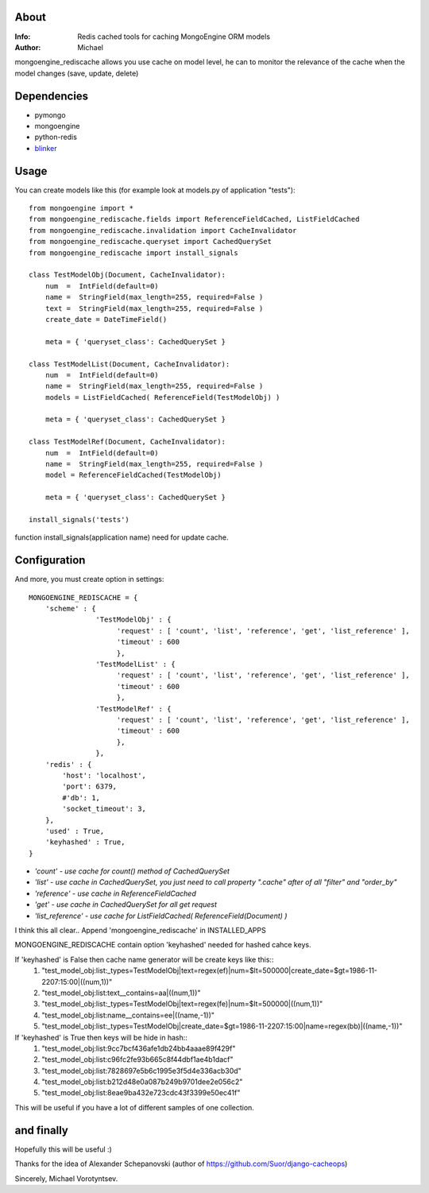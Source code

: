 About
==========
:Info: Redis cached tools for caching MongoEngine ORM models
:Author: Michael

mongoengine_rediscache allows you use cache on model level,
he can to monitor the relevance of the cache when the model changes (save, update, delete)

Dependencies
============
- pymongo
- mongoengine
- python-redis
- `blinker <http://pypi.python.org/pypi/blinker#downloads>`_

Usage
=====
You can create models like this (for example look at models.py of application "tests")::

	from mongoengine import *
	from mongoengine_rediscache.fields import ReferenceFieldCached, ListFieldCached
	from mongoengine_rediscache.invalidation import CacheInvalidator
	from mongoengine_rediscache.queryset import CachedQuerySet
	from mongoengine_rediscache import install_signals
	
	class TestModelObj(Document, CacheInvalidator):
	    num  =  IntField(default=0)
	    name =  StringField(max_length=255, required=False )
	    text =  StringField(max_length=255, required=False )
	    create_date = DateTimeField()
	    
	    meta = { 'queryset_class': CachedQuerySet }
	
	class TestModelList(Document, CacheInvalidator):
	    num  =  IntField(default=0)
	    name =  StringField(max_length=255, required=False )
	    models = ListFieldCached( ReferenceField(TestModelObj) )
	    
	    meta = { 'queryset_class': CachedQuerySet }
	    
	class TestModelRef(Document, CacheInvalidator):
	    num  =  IntField(default=0)
	    name =  StringField(max_length=255, required=False )
	    model = ReferenceFieldCached(TestModelObj)
	    
	    meta = { 'queryset_class': CachedQuerySet }
	    
	install_signals('tests')


function install_signals(application name) need for update cache.

Configuration
=====
And more, you must create option in settings::

	MONGOENGINE_REDISCACHE = {
	    'scheme' : {
	                'TestModelObj' : {
	                     'request' : [ 'count', 'list', 'reference', 'get', 'list_reference' ],
	                     'timeout' : 600
	                     },
	                'TestModelList' : {
	                     'request' : [ 'count', 'list', 'reference', 'get', 'list_reference' ],
	                     'timeout' : 600
	                     },
	                'TestModelRef' : {
	                     'request' : [ 'count', 'list', 'reference', 'get', 'list_reference' ],
	                     'timeout' : 600
	                     },
	                },
	    'redis' : {
	        'host': 'localhost',
	        'port': 6379,
	        #'db': 1, 
	        'socket_timeout': 3,
	    },
	    'used' : True,
	    'keyhashed' : True,
	}

- `'count' - use cache for count() method of CachedQuerySet`
- `'list' - use cache in CachedQuerySet, you just need to call property ".cache" after of all "filter" and "order_by"`
- `'reference' - use cache in ReferenceFieldCached`
- `'get' - use cache in CachedQuerySet for all get request`
- `'list_reference' - use cache for ListFieldCached( ReferenceField(Document) )`
I think this all clear..
Append 'mongoengine_rediscache' in INSTALLED_APPS

MONGOENGINE_REDISCACHE contain option 'keyhashed' needed for hashed cahce keys.

If 'keyhashed' is False then cache name generator will be create keys like this::
  1) "test_model_obj:list:_types=TestModelObj|text=regex(ef)|num=$lt=500000|create_date=$gt=1986-11-2207:15:00|((num,1))"
  2) "test_model_obj:list:text__contains=aa|((num,1))"
  3) "test_model_obj:list:_types=TestModelObj|text=regex(fe)|num=$lt=500000|((num,1))"
  4) "test_model_obj:list:name__contains=ee|((name,-1))"
  5) "test_model_obj:list:_types=TestModelObj|create_date=$gt=1986-11-2207:15:00|name=regex(bb)|((name,-1))"

If 'keyhashed' is True then keys will be hide in hash::
  1) "test_model_obj:list:9cc7bcf436afe1db24bb4aaae89f429f"
  2) "test_model_obj:list:c96fc2fe93b665c8f44dbf1ae4b1dacf"
  3) "test_model_obj:list:7828697e5b6c1995e3f5d4e336acb30d"
  4) "test_model_obj:list:b212d48e0a087b249b9701dee2e056c2"
  5) "test_model_obj:list:8eae9ba432e723cdc43f3399e50ec41f"

This will be useful if you have a lot of different samples of one collection.

and finally
=====
Hopefully this will be useful :)

Thanks for the idea of Alexander Schepanovski (author of https://github.com/Suor/django-cacheops)

Sincerely, Michael Vorotyntsev.
